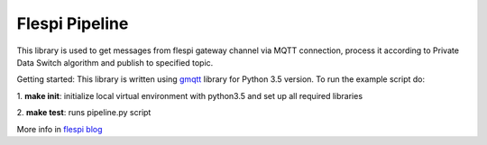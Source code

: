 Flespi Pipeline
===============

This library is used to get messages from flespi gateway channel via MQTT connection, process it according to Private Data Switch algorithm and publish to specified topic.

Getting started:
This library is written using `gmqtt <https://github.com/wialon/gmqtt>`_ library for Python 3.5 version. To run the example script do:

1. **make init**:
initialize local virtual environment with python3.5 and set up all required libraries

2. **make test**:
runs pipeline.py script

More info in `flespi blog <https://flespi.com/blog/private-data-switch-gdpr-compliance-and-personal-location-data-protection>`_

